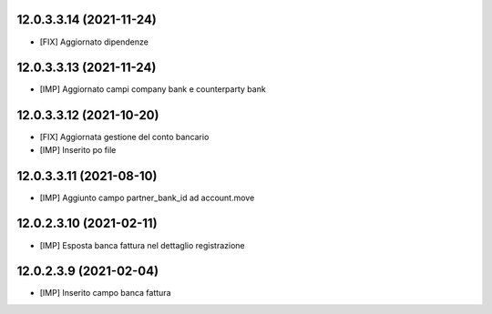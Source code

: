 12.0.3.3.14 (2021-11-24)
~~~~~~~~~~~~~~~~~~~~~~~~~~

* [FIX] Aggiornato dipendenze

12.0.3.3.13 (2021-11-24)
~~~~~~~~~~~~~~~~~~~~~~~~~~

* [IMP] Aggiornato campi company bank e counterparty bank 

12.0.3.3.12 (2021-10-20)
~~~~~~~~~~~~~~~~~~~~~~~~~~

* [FIX] Aggiornata gestione del conto bancario
* [IMP] Inserito po file

12.0.3.3.11 (2021-08-10)
~~~~~~~~~~~~~~~~~~~~~~~~~~

* [IMP] Aggiunto campo partner_bank_id ad account.move

12.0.2.3.10 (2021-02-11)
~~~~~~~~~~~~~~~~~~~~~~~~~~

* [IMP] Esposta banca fattura nel dettaglio registrazione

12.0.2.3.9 (2021-02-04)
~~~~~~~~~~~~~~~~~~~~~~~~~~

* [IMP] Inserito campo banca fattura

